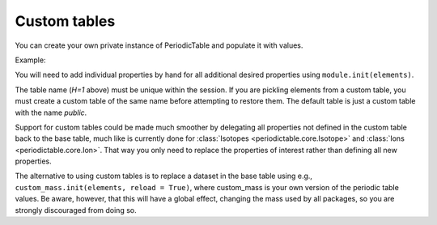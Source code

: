.. _custom-table:

*************
Custom tables
*************

You can create your own private instance of PeriodicTable and
populate it with values.

Example:

.. doctest::

    >>> import periodictable
    >>> from periodictable import core, mass, density, elements, formula

    >>> mytable = core.PeriodicTable(table="H=1")
    >>> mass.init(mytable)
    >>> density.init(mytable)

    >>> # Reset mass to H=1 rather than C=12
    >>> scale = elements.H[1].mass
    >>> for el in mytable:
    ...    el._mass /= scale
    ...    if hasattr(el,'_density') and el._density != None: 
    ...        el._density /= scale
    ...    for iso in el:
    ...        iso._mass /= scale

    >>> print("%.10f %.10f"%(mytable.H[1].mass, mytable.C[12].mass))
    1.0000000000 11.9068286833
    >>> print("%.10f %.10f"%(periodictable.H[1].mass, periodictable.C[12].mass))
    1.0078250321 12.0000000000
    >>> print("%.10f"%formula('2H[1]', table=mytable).mass)
    2.0000000000

You will need to add individual properties by hand for all additional
desired properties using ``module.init(elements)``.

The table name (*H=1* above) must be unique within the session.  If you
are pickling elements from a custom table, you must create a custom
table of the same name before attempting to restore them. The default
table is just a custom table with the name *public*.

.. Note: If you are using chemical formulas, you will need to
         define your own parser using::

	from periodictable.formulas import formula_grammar
	parser = formula_grammar(table=elements)


Support for custom tables could be made much smoother by delegating
all properties not defined in the custom table back to the base table,
much like is currently done for :class:`Isotopes <periodictable.core.Isotope>`
and :class:`Ions <periodictable.core.Ion>`. That way you only
need to replace the properties of interest rather than defining all
new properties.

The alternative to using custom tables is to replace a dataset in the
base table using e.g., ``custom_mass.init(elements, reload = True)``, where
custom_mass is your own version of the periodic table values.  Be aware,
however, that this will have a global effect, changing the mass used by
all packages, so you are strongly discouraged from doing so.

